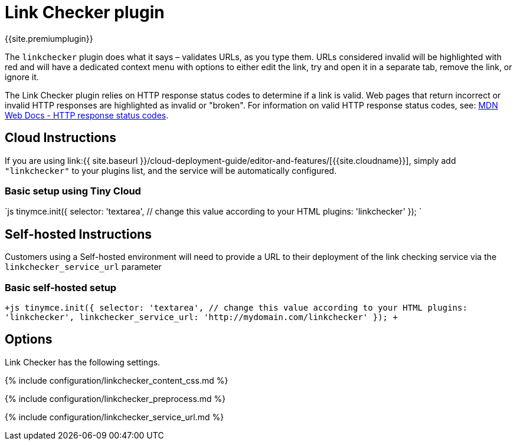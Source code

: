 = Link Checker plugin
:description: Validate links, as you type.
:keywords: url urls link linkchecker_service_url linkchecker_content_css
:title_nav: Link Checker

{{site.premiumplugin}}

The `linkchecker` plugin does what it says &ndash; validates URLs, as you type them. URLs considered invalid will be highlighted with red and will have a dedicated context menu with options to either edit the link, try and open it in a separate tab, remove the link, or ignore it.

The Link Checker plugin relies on HTTP response status codes to determine if a link is valid. Web pages that return incorrect or invalid HTTP responses are highlighted as invalid or "broken". For information on valid HTTP response status codes, see: https://developer.mozilla.org/en-US/docs/Web/HTTP/Status[MDN Web Docs - HTTP response status codes].

== Cloud Instructions

If you are using link:{{ site.baseurl }}/cloud-deployment-guide/editor-and-features/[{{site.cloudname}}], simply add `"linkchecker"` to your plugins list, and the service will be automatically configured.

=== Basic setup using Tiny Cloud

`js
tinymce.init({
  selector: 'textarea',  // change this value according to your HTML
  plugins: 'linkchecker'
});
`

== Self-hosted Instructions

Customers using a Self-hosted environment will need to provide a URL to their deployment of the link checking service via the `linkchecker_service_url` parameter

=== Basic self-hosted setup

`+js
tinymce.init({
  selector: 'textarea',  // change this value according to your HTML
  plugins: 'linkchecker',
  linkchecker_service_url: 'http://mydomain.com/linkchecker'
});
+`

== Options

Link Checker has the following settings.

{% include configuration/linkchecker_content_css.md %}

{% include configuration/linkchecker_preprocess.md %}

{% include configuration/linkchecker_service_url.md %}
